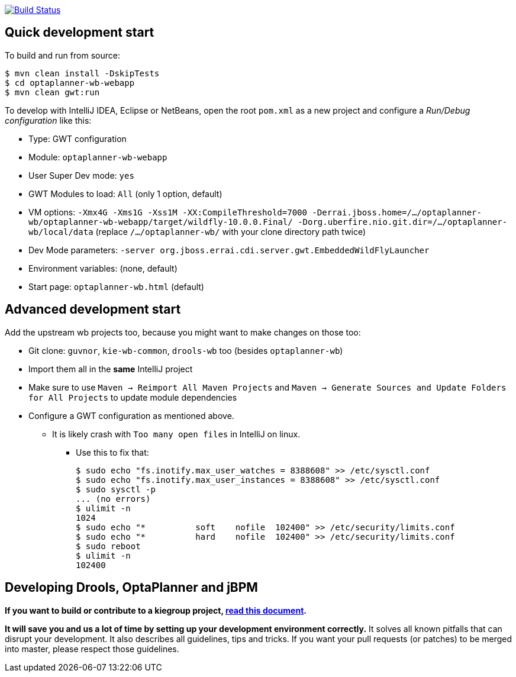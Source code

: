 image:https://jenkins-kieci.rhcloud.com/buildStatus/icon?job=optaplanner-wb["Build Status", link="https://jenkins-kieci.rhcloud.com/job/optaplanner-wb"]

== Quick development start

To build and run from source:

----
$ mvn clean install -DskipTests
$ cd optaplanner-wb-webapp
$ mvn clean gwt:run
----

To develop with IntelliJ IDEA, Eclipse or NetBeans, open the root `pom.xml` as a new project
and configure a _Run/Debug configuration_ like this:

* Type: GWT configuration
* Module: `optaplanner-wb-webapp`
* User Super Dev mode: `yes`
* GWT Modules to load: `All` (only 1 option, default)
* VM options: `-Xmx4G -Xms1G -Xss1M -XX:CompileThreshold=7000 -Derrai.jboss.home=/.../optaplanner-wb/optaplanner-wb-webapp/target/wildfly-10.0.0.Final/  -Dorg.uberfire.nio.git.dir=/.../optaplanner-wb/local/data` (replace `/.../optaplanner-wb/` with your clone directory path twice)
* Dev Mode parameters: `-server org.jboss.errai.cdi.server.gwt.EmbeddedWildFlyLauncher`
* Environment variables: (none, default)
* Start page: `optaplanner-wb.html` (default)

== Advanced development start

Add the upstream wb projects too, because you might want to make changes on those too:

* Git clone: `guvnor`, `kie-wb-common`, `drools-wb` too (besides `optaplanner-wb`)
* Import them all in the *same* IntelliJ project
* Make sure to use `Maven -> Reimport All Maven Projects` and `Maven -> Generate Sources and Update Folders for All Projects` to update module dependencies
* Configure a GWT configuration as mentioned above.
** It is likely crash with `Too many open files` in IntelliJ on linux.
*** Use this to fix that:
+
----
$ sudo echo "fs.inotify.max_user_watches = 8388608" >> /etc/sysctl.conf
$ sudo echo "fs.inotify.max_user_instances = 8388608" >> /etc/sysctl.conf
$ sudo sysctl -p
... (no errors)
$ ulimit -n
1024
$ sudo echo "*       	soft    nofile  102400" >> /etc/security/limits.conf
$ sudo echo "*       	hard    nofile  102400" >> /etc/security/limits.conf
$ sudo reboot
$ ulimit -n
102400
----

== Developing Drools, OptaPlanner and jBPM

*If you want to build or contribute to a kiegroup project, https://github.com/kiegroup/droolsjbpm-build-bootstrap/blob/master/README.md[read this document].*

*It will save you and us a lot of time by setting up your development environment correctly.*
It solves all known pitfalls that can disrupt your development.
It also describes all guidelines, tips and tricks.
If you want your pull requests (or patches) to be merged into master, please respect those guidelines.
